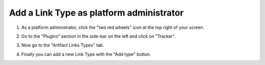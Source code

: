 =========================================
Add a Link Type as platform administrator
=========================================

1. As a platform administrator, click the "two red wheels" icon at the top right of your screen.

.. image:: /images/how-to/administration/permission-delegation-platform-administrator-2.png
  :alt: Screenshot highlighting the location of the "Platform administration" link at the top right of the interface.

2. Go to the "Plugins" section in the side-bar on the left and click on "Tracker".

.. image:: /images/how-to/administration/plugins-tracker.png
  :alt: Screenshot of the "Plugins" section of the side-bar in Platform administration. "Tracker" is highlighted.

3. Now go to the "Artifact Links Types" tab.

.. image:: /images/how-to/administration/artifact-links-types.png
  :alt: Screenshot of the Platform administration section for Trackers. The "Artifact Links Types" tab is highlighted.

4. Finally you can add a new Link Type with the "Add type" button.

.. image:: /images/how-to/administration/button-add-nature.png
  :alt: Screenshot of the Artifact links types tab
